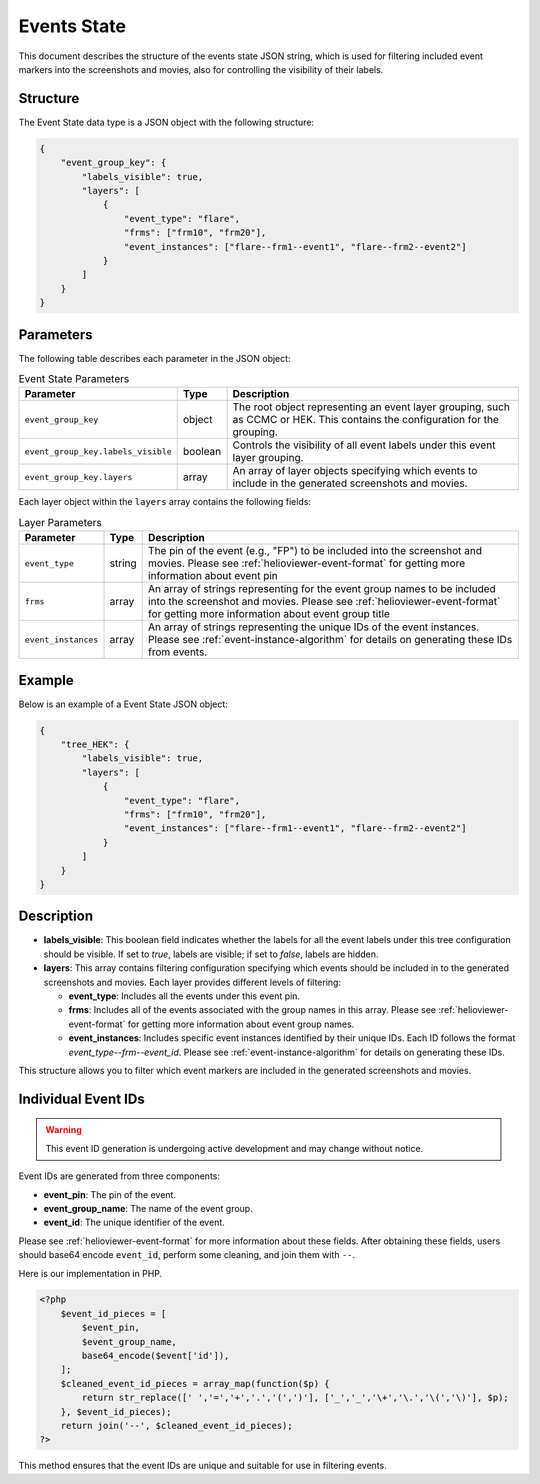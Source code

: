 .. _events-state-page:

Events State
============

This document describes the structure of the events state JSON string, 
which is used for filtering included event markers into the screenshots and movies, also for controlling the visibility of their labels.

Structure
---------

The Event State data type is a JSON object with the following structure:

.. code-block:: json

    {
        "event_group_key": {
            "labels_visible": true,
            "layers": [
                {
                    "event_type": "flare",
                    "frms": ["frm10", "frm20"],
                    "event_instances": ["flare--frm1--event1", "flare--frm2--event2"]
                }
            ]
        }
    }

Parameters
----------

The following table describes each parameter in the JSON object:

.. list-table:: Event State Parameters
   :header-rows: 1

   * - Parameter
     - Type
     - Description
   * - ``event_group_key``
     - object
     - The root object representing an event layer grouping, such as CCMC or HEK. This contains the configuration for the grouping.
   * - ``event_group_key.labels_visible``
     - boolean
     - Controls the visibility of all event labels under this event layer grouping.
   * - ``event_group_key.layers``
     - array
     - An array of layer objects specifying which events to include in the generated screenshots and movies.

Each layer object within the ``layers`` array contains the following fields:

.. list-table:: Layer Parameters
   :header-rows: 1

   * - Parameter
     - Type
     - Description
   * - ``event_type``
     - string
     - The pin of the event (e.g., "FP") to be included into the screenshot and movies. Please see :ref:`helioviewer-event-format` for getting more information about event pin 
   * - ``frms``
     - array
     - An array of strings representing for the event group names to be included into the screenshot and movies. Please see :ref:`helioviewer-event-format` for getting more information about event group title 
   * - ``event_instances``
     - array
     - An array of strings representing the unique IDs of the event instances. Please see :ref:`event-instance-algorithm` for details on generating these IDs from events.

Example
-------

Below is an example of a Event State JSON object:

.. code-block:: json

    {
        "tree_HEK": {
            "labels_visible": true,
            "layers": [
                {
                    "event_type": "flare",
                    "frms": ["frm10", "frm20"],
                    "event_instances": ["flare--frm1--event1", "flare--frm2--event2"]
                }
            ]
        }
    }

Description
-----------

- **labels_visible**: This boolean field indicates whether the labels for all the event labels under this tree configuration should be visible. If set to `true`, labels are visible; if set to `false`, labels are hidden.
- **layers**: This array contains filtering configuration specifying which events should be included in to the generated screenshots and movies. Each layer provides different levels of filtering:

  - **event_type**: Includes all the events under this event pin.
  - **frms**: Includes all of the events associated with the group names in this array. Please see :ref:`helioviewer-event-format` for getting more information about event group names.
  - **event_instances**: Includes specific event instances identified by their unique IDs. Each ID follows the format `event_type--frm--event_id`. Please see :ref:`event-instance-algorithm` for details on generating these IDs.

This structure allows you to filter which event markers are included in the generated screenshots and movies.

.. _event-instance-algorithm:

Individual Event IDs
--------------------

.. warning::
    This event ID generation is undergoing active development and may change without notice.

Event IDs are generated from three components:

- **event_pin**: The pin of the event.
- **event_group_name**: The name of the event group.
- **event_id**: The unique identifier of the event.

Please see :ref:`helioviewer-event-format` for more information about these fields. After obtaining these fields, users should base64 encode ``event_id``, perform some cleaning, and join them with ``--``.

Here is our implementation in PHP.

.. code-block:: php

    <?php
        $event_id_pieces = [
            $event_pin,
            $event_group_name,
            base64_encode($event['id']),
        ];
        $cleaned_event_id_pieces = array_map(function($p) {
            return str_replace([' ','=','+','.','(',')'], ['_','_','\+','\.','\(','\)'], $p);
        }, $event_id_pieces);
        return join('--', $cleaned_event_id_pieces);
    ?>


This method ensures that the event IDs are unique and suitable for use in filtering events.


